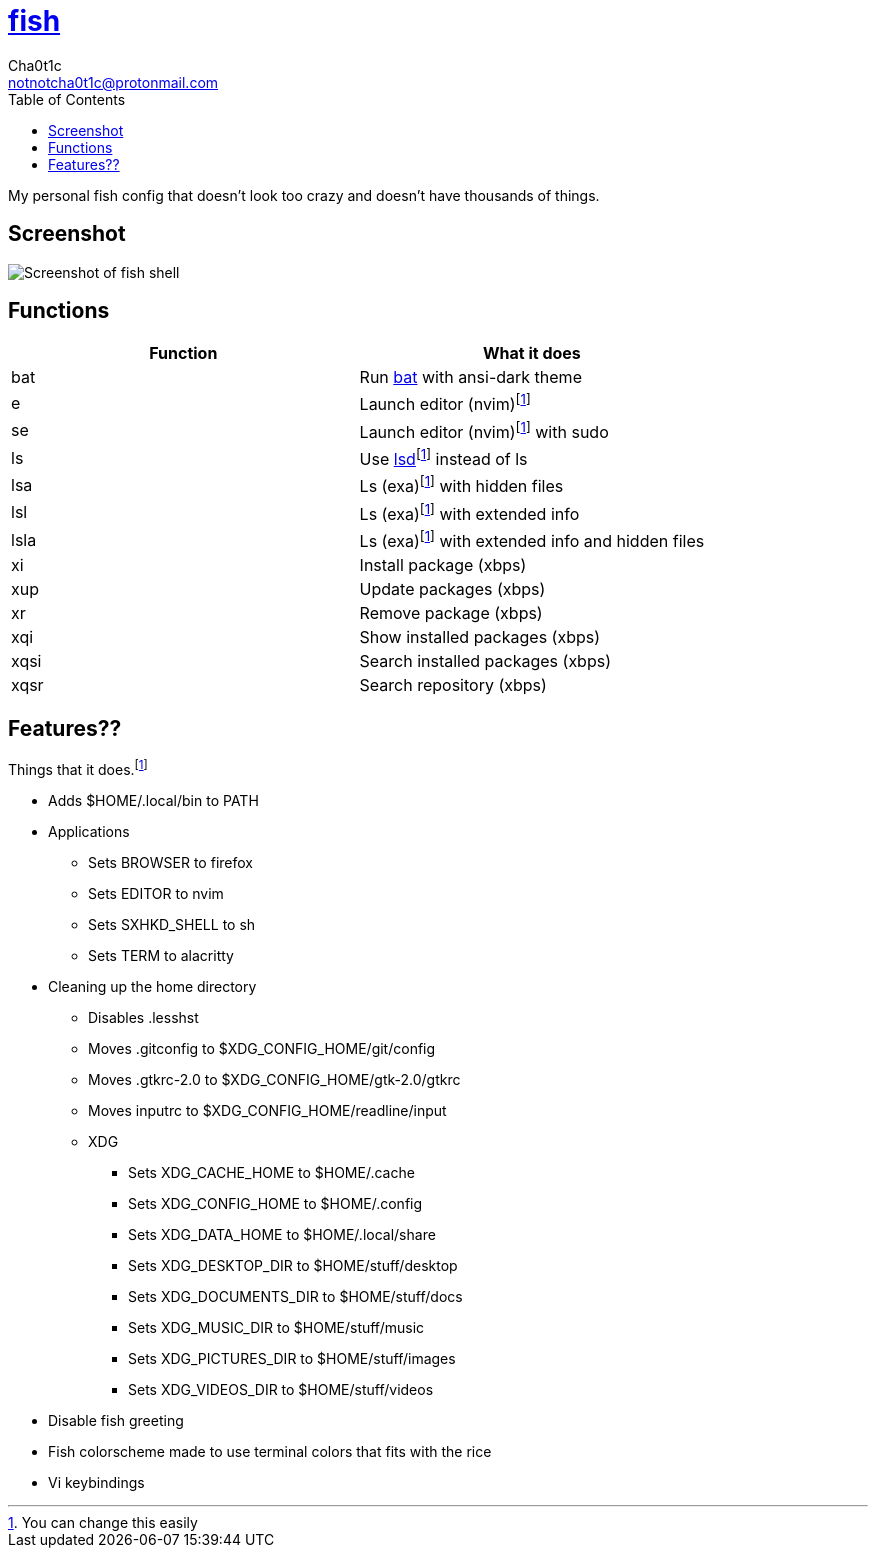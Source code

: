 = https://fishshell.com[fish]
Cha0t1c <notnotcha0t1c@protonmail.com>
:toc:

My personal fish config that doesn't look too crazy and doesn't have thousands of things.

== Screenshot
image::../../images/fish.png[Screenshot of fish shell]

== Functions
|===
|Function|What it does

|bat
|Run https://github.com/sharkdp/bat[bat] with ansi-dark theme

|e
|Launch editor (nvim)footnote:change[You can change this easily]

|se
|Launch editor (nvim)footnote:change[] with sudo

|ls
|Use https://github.com/Peltoche/lsd[lsd]footnote:change[] instead of ls

|lsa
|Ls (exa)footnote:change[] with hidden files

|lsl
|Ls (exa)footnote:change[] with extended info

|lsla
|Ls (exa)footnote:change[] with extended info and hidden files

|xi
|Install package (xbps)

|xup
|Update packages (xbps)

|xr
|Remove package (xbps)

|xqi
|Show installed packages (xbps)

|xqsi
|Search installed packages (xbps)

|xqsr
|Search repository (xbps)
|===

== Features??
Things that it does.footnote:change[]

* Adds $HOME/.local/bin to PATH
* Applications
** Sets BROWSER to firefox
** Sets EDITOR to nvim
** Sets SXHKD_SHELL to sh
** Sets TERM to alacritty
* Cleaning up the home directory
** Disables .lesshst
** Moves .gitconfig to $XDG_CONFIG_HOME/git/config
** Moves .gtkrc-2.0 to $XDG_CONFIG_HOME/gtk-2.0/gtkrc
** Moves inputrc to $XDG_CONFIG_HOME/readline/input
** XDG
*** Sets XDG_CACHE_HOME to $HOME/.cache
*** Sets XDG_CONFIG_HOME to $HOME/.config
*** Sets XDG_DATA_HOME to $HOME/.local/share
*** Sets XDG_DESKTOP_DIR to $HOME/stuff/desktop
*** Sets XDG_DOCUMENTS_DIR to $HOME/stuff/docs
*** Sets XDG_MUSIC_DIR to $HOME/stuff/music
*** Sets XDG_PICTURES_DIR to $HOME/stuff/images
*** Sets XDG_VIDEOS_DIR to $HOME/stuff/videos
* Disable fish greeting
* Fish colorscheme made to use terminal colors that fits with the rice
* Vi keybindings
